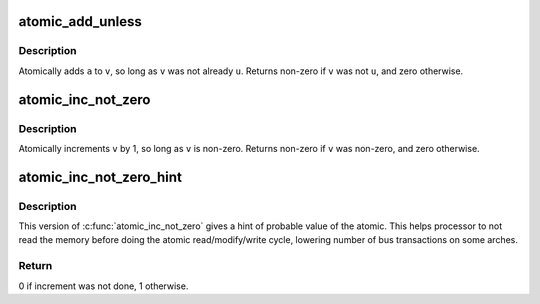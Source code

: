 .. -*- coding: utf-8; mode: rst -*-
.. src-file: include/linux/atomic.h

.. _`atomic_add_unless`:

atomic_add_unless
=================

.. c:function:: int atomic_add_unless(atomic_t *v, int a, int u)

    add unless the number is already a given value

    :param atomic_t \*v:
        pointer of type atomic_t

    :param int a:
        the amount to add to v...

    :param int u:
        ...unless v is equal to u.

.. _`atomic_add_unless.description`:

Description
-----------

Atomically adds \ ``a``\  to \ ``v``\ , so long as \ ``v``\  was not already \ ``u``\ .
Returns non-zero if \ ``v``\  was not \ ``u``\ , and zero otherwise.

.. _`atomic_inc_not_zero`:

atomic_inc_not_zero
===================

.. c:function::  atomic_inc_not_zero( v)

    increment unless the number is zero

    :param  v:
        pointer of type atomic_t

.. _`atomic_inc_not_zero.description`:

Description
-----------

Atomically increments \ ``v``\  by 1, so long as \ ``v``\  is non-zero.
Returns non-zero if \ ``v``\  was non-zero, and zero otherwise.

.. _`atomic_inc_not_zero_hint`:

atomic_inc_not_zero_hint
========================

.. c:function:: int atomic_inc_not_zero_hint(atomic_t *v, int hint)

    increment if not null

    :param atomic_t \*v:
        pointer of type atomic_t

    :param int hint:
        probable value of the atomic before the increment

.. _`atomic_inc_not_zero_hint.description`:

Description
-----------

This version of \ :c:func:`atomic_inc_not_zero`\  gives a hint of probable
value of the atomic. This helps processor to not read the memory
before doing the atomic read/modify/write cycle, lowering
number of bus transactions on some arches.

.. _`atomic_inc_not_zero_hint.return`:

Return
------

0 if increment was not done, 1 otherwise.

.. This file was automatic generated / don't edit.


